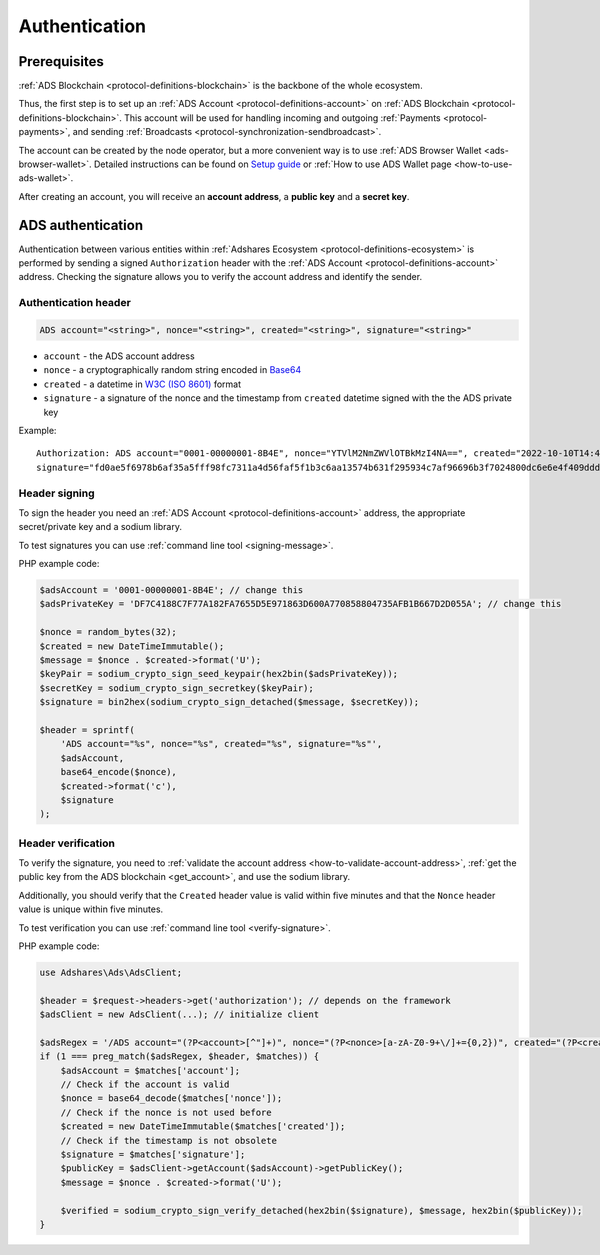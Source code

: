 .. _protocol-authentication:

Authentication
==============

Prerequisites
-------------

:ref:`ADS Blockchain <protocol-definitions-blockchain>` is the backbone of the whole ecosystem.

Thus, the first step is to set up an :ref:`ADS Account <protocol-definitions-account>` on :ref:`ADS Blockchain <protocol-definitions-blockchain>`.
This account will be used for handling incoming and outgoing :ref:`Payments <protocol-payments>`, and sending :ref:`Broadcasts <protocol-synchronization-sendbroadcast>`.

The account can be created by the node operator, but a more convenient way is to use :ref:`ADS Browser Wallet <ads-browser-wallet>`.
Detailed instructions can be found on `Setup guide <https://adshares.net/wallet#wallet-installation-steps>`_ or
:ref:`How to use ADS Wallet page <how-to-use-ads-wallet>`.

After creating an account, you will receive an **account address**, a **public key** and a **secret key**.

ADS authentication
------------------

Authentication between various entities within :ref:`Adshares Ecosystem <protocol-definitions-ecosystem>` is performed 
by sending a signed ``Authorization`` header with the :ref:`ADS Account <protocol-definitions-account>`
address. Checking the signature allows you to verify the account address and identify the sender.

.. _protocol-authentication-header:

Authentication header
^^^^^^^^^^^^^^^^^^^^^

.. code::

    ADS account="<string>", nonce="<string>", created="<string>", signature="<string>"

* ``account`` - the ADS account address
* ``nonce`` - a cryptographically random string encoded in `Base64 <https://datatracker.ietf.org/doc/html/rfc4648.html>`_
* ``created`` - a datetime in `W3C (ISO 8601) <https://www.w3.org/TR/NOTE-datetime>`_ format
* ``signature`` - a signature of the nonce and the timestamp from ``created`` datetime signed with the the ADS private key

Example::

    Authorization: ADS account="0001-00000001-8B4E", nonce="YTVlM2NmZWVlOTBkMzI4NA==", created="2022-10-10T14:42:37+00:00", 
    signature="fd0ae5f6978b6af35a5fff98fc7311a4d56faf5f1b3c6aa13574b631f295934c7af96696b3f7024800dc6e6e4f409dddb4bfcc9d79cf3e07603a8f18e5a62000"

.. _protocol-authentication-signing:

Header signing
^^^^^^^^^^^^^^

To sign the header you need an :ref:`ADS Account <protocol-definitions-account>` address, the appropriate secret/private key and a sodium library.

To test signatures you can use :ref:`command line tool <signing-message>`.

PHP example code:

.. code:: php

    $adsAccount = '0001-00000001-8B4E'; // change this
    $adsPrivateKey = 'DF7C4188C7F77A182FA7655D5E971863D600A770858804735AFB1B667D2D055A'; // change this

    $nonce = random_bytes(32);
    $created = new DateTimeImmutable();
    $message = $nonce . $created->format('U');
    $keyPair = sodium_crypto_sign_seed_keypair(hex2bin($adsPrivateKey));
    $secretKey = sodium_crypto_sign_secretkey($keyPair);
    $signature = bin2hex(sodium_crypto_sign_detached($message, $secretKey));

    $header = sprintf(
        'ADS account="%s", nonce="%s", created="%s", signature="%s"',
        $adsAccount,
        base64_encode($nonce),
        $created->format('c'),
        $signature
    );

.. _protocol-authentication-verification:

Header verification
^^^^^^^^^^^^^^^^^^^

To verify the signature, you need to :ref:`validate the account address <how-to-validate-account-address>`,
:ref:`get the public key from the ADS blockchain <get_account>`, and use the sodium library.

Additionally, you should verify that the ``Created`` header value is valid within five minutes and that the ``Nonce``
header value is unique within five minutes.

To test verification you can use :ref:`command line tool <verify-signature>`.

PHP example code:

.. code:: php

    use Adshares\Ads\AdsClient;

    $header = $request->headers->get('authorization'); // depends on the framework
    $adsClient = new AdsClient(...); // initialize client

    $adsRegex = '/ADS account="(?P<account>[^"]+)", nonce="(?P<nonce>[a-zA-Z0-9+\/]+={0,2})", created="(?P<created>[^"]+)", signature="(?P<signature>[^"]+)"/';
    if (1 === preg_match($adsRegex, $header, $matches)) {
        $adsAccount = $matches['account'];
        // Check if the account is valid
        $nonce = base64_decode($matches['nonce']);
        // Check if the nonce is not used before
        $created = new DateTimeImmutable($matches['created']);
        // Check if the timestamp is not obsolete
        $signature = $matches['signature'];
        $publicKey = $adsClient->getAccount($adsAccount)->getPublicKey();
        $message = $nonce . $created->format('U');

        $verified = sodium_crypto_sign_verify_detached(hex2bin($signature), $message, hex2bin($publicKey));
    }